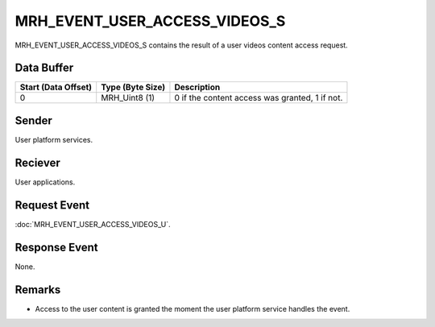 MRH_EVENT_USER_ACCESS_VIDEOS_S
==============================
MRH_EVENT_USER_ACCESS_VIDEOS_S contains the result of a user videos content 
access request.

Data Buffer
-----------
.. list-table::
    :header-rows: 1

    * - Start (Data Offset)
      - Type (Byte Size)
      - Description
    * - 0
      - MRH_Uint8 (1)
      - 0 if the content access was granted, 1 if not.


Sender
------
User platform services.

Reciever
--------
User applications.

Request Event
-------------
:doc:`MRH_EVENT_USER_ACCESS_VIDEOS_U`.

Response Event
--------------
None.

Remarks
-------
* Access to the user content is granted the moment the user platform service 
  handles the event.